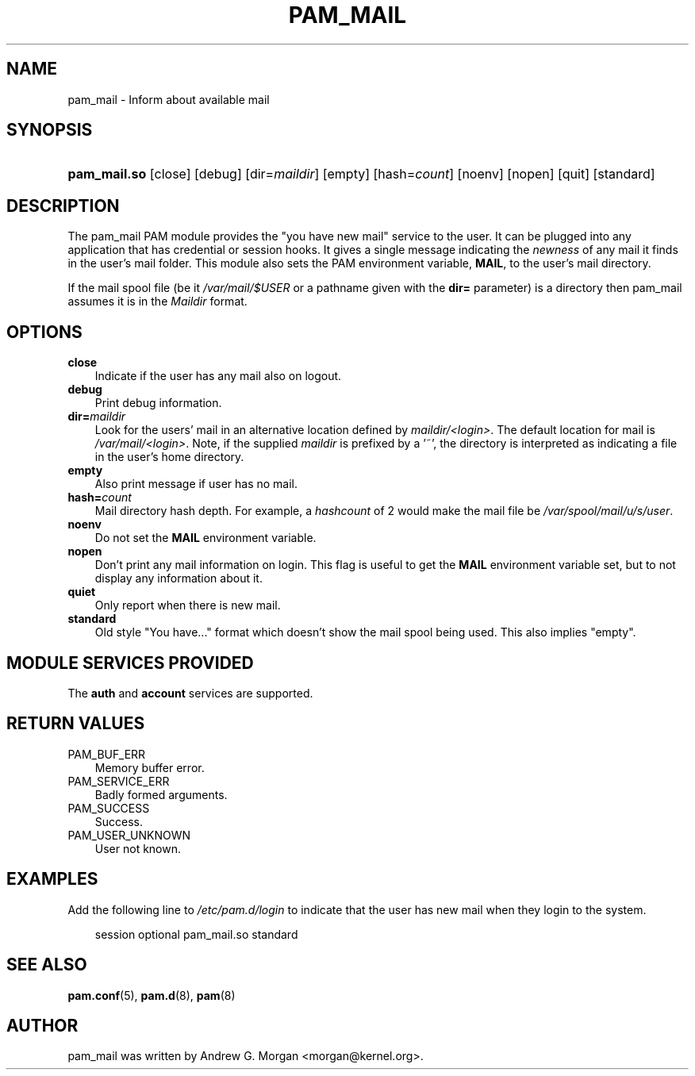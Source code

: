 .\"     Title: pam_mail
.\"    Author: 
.\" Generator: DocBook XSL Stylesheets v1.70.1 <http://docbook.sf.net/>
.\"      Date: 06/02/2006
.\"    Manual: Linux\-PAM Manual
.\"    Source: Linux\-PAM Manual
.\"
.TH "PAM_MAIL" "8" "06/02/2006" "Linux\-PAM Manual" "Linux\-PAM Manual"
.\" disable hyphenation
.nh
.\" disable justification (adjust text to left margin only)
.ad l
.SH "NAME"
pam_mail \- Inform about available mail
.SH "SYNOPSIS"
.HP 12
\fBpam_mail.so\fR [close] [debug] [dir=\fImaildir\fR] [empty] [hash=\fIcount\fR] [noenv] [nopen] [quit] [standard]
.SH "DESCRIPTION"
.PP
The pam_mail PAM module provides the "you have new mail" service to the user. It can be plugged into any application that has credential or session hooks. It gives a single message indicating the
\fInewness\fR
of any mail it finds in the user's mail folder. This module also sets the PAM environment variable,
\fBMAIL\fR, to the user's mail directory.
.PP
If the mail spool file (be it
\fI/var/mail/$USER\fR
or a pathname given with the
\fBdir=\fR
parameter) is a directory then pam_mail assumes it is in the
\fIMaildir\fR
format.
.SH "OPTIONS"
.PP
.TP 3n
\fBclose\fR
Indicate if the user has any mail also on logout.
.TP 3n
\fBdebug\fR
Print debug information.
.TP 3n
\fBdir=\fR\fB\fImaildir\fR\fR
Look for the users' mail in an alternative location defined by
\fImaildir/<login>\fR. The default location for mail is
\fI/var/mail/<login>\fR. Note, if the supplied
\fImaildir\fR
is prefixed by a '~', the directory is interpreted as indicating a file in the user's home directory.
.TP 3n
\fBempty\fR
Also print message if user has no mail.
.TP 3n
\fBhash=\fR\fB\fIcount\fR\fR
Mail directory hash depth. For example, a
\fIhashcount\fR
of 2 would make the mail file be
\fI/var/spool/mail/u/s/user\fR.
.TP 3n
\fBnoenv\fR
Do not set the
\fBMAIL\fR
environment variable.
.TP 3n
\fBnopen\fR
Don't print any mail information on login. This flag is useful to get the
\fBMAIL\fR
environment variable set, but to not display any information about it.
.TP 3n
\fBquiet\fR
Only report when there is new mail.
.TP 3n
\fBstandard\fR
Old style "You have..." format which doesn't show the mail spool being used. This also implies "empty".
.SH "MODULE SERVICES PROVIDED"
.PP
The
\fBauth\fR
and
\fBaccount\fR
services are supported.
.SH "RETURN VALUES"
.TP 3n
PAM_BUF_ERR
Memory buffer error.
.TP 3n
PAM_SERVICE_ERR
Badly formed arguments.
.TP 3n
PAM_SUCCESS
Success.
.TP 3n
PAM_USER_UNKNOWN
User not known.
.SH "EXAMPLES"
.PP
Add the following line to
\fI/etc/pam.d/login\fR
to indicate that the user has new mail when they login to the system.
.sp
.RS 3n
.nf
session  optional  pam_mail.so standard
      
.fi
.RE
.sp
.SH "SEE ALSO"
.PP

\fBpam.conf\fR(5),
\fBpam.d\fR(8),
\fBpam\fR(8)
.SH "AUTHOR"
.PP
pam_mail was written by Andrew G. Morgan <morgan@kernel.org>.
